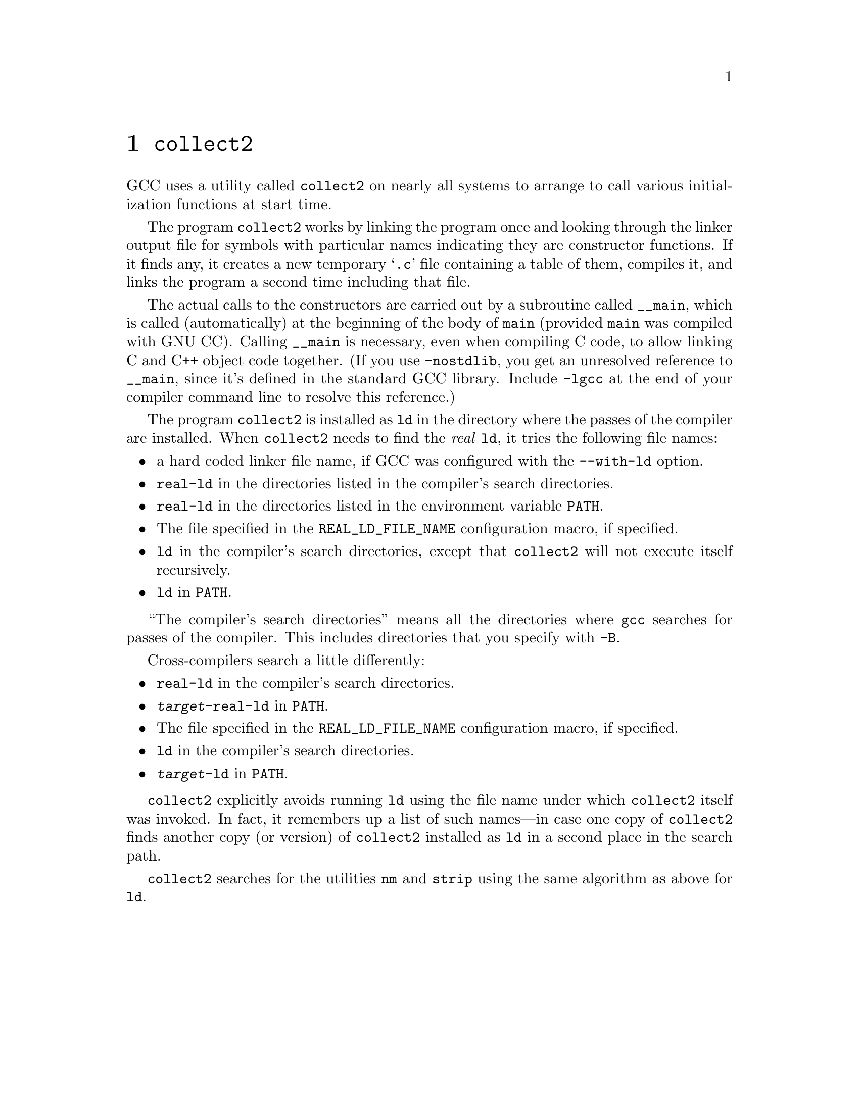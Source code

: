@c Copyright (C) 1988-2021 Free Software Foundation, Inc.
@c This is part of the GCC manual.
@c For copying conditions, see the file gcc.texi.

@node Collect2
@chapter @code{collect2}

GCC uses a utility called @code{collect2} on nearly all systems to arrange
to call various initialization functions at start time.

The program @code{collect2} works by linking the program once and
looking through the linker output file for symbols with particular names
indicating they are constructor functions.  If it finds any, it
creates a new temporary @samp{.c} file containing a table of them,
compiles it, and links the program a second time including that file.

@findex __main
@cindex constructors, automatic calls
The actual calls to the constructors are carried out by a subroutine
called @code{__main}, which is called (automatically) at the beginning
of the body of @code{main} (provided @code{main} was compiled with GNU
CC)@.  Calling @code{__main} is necessary, even when compiling C code, to
allow linking C and C++ object code together.  (If you use
@option{-nostdlib}, you get an unresolved reference to @code{__main},
since it's defined in the standard GCC library.  Include @option{-lgcc} at
the end of your compiler command line to resolve this reference.)

The program @code{collect2} is installed as @code{ld} in the directory
where the passes of the compiler are installed.  When @code{collect2}
needs to find the @emph{real} @code{ld}, it tries the following file
names:

@itemize @bullet
@item
a hard coded linker file name, if GCC was configured with the
@option{--with-ld} option.

@item
@file{real-ld} in the directories listed in the compiler's search
directories.

@item
@file{real-ld} in the directories listed in the environment variable
@code{PATH}.

@item
The file specified in the @code{REAL_LD_FILE_NAME} configuration macro,
if specified.

@item
@file{ld} in the compiler's search directories, except that
@code{collect2} will not execute itself recursively.

@item
@file{ld} in @code{PATH}.
@end itemize

``The compiler's search directories'' means all the directories where
@command{gcc} searches for passes of the compiler.  This includes
directories that you specify with @option{-B}.

Cross-compilers search a little differently:

@itemize @bullet
@item
@file{real-ld} in the compiler's search directories.

@item
@file{@var{target}-real-ld} in @code{PATH}.

@item
The file specified in the @code{REAL_LD_FILE_NAME} configuration macro,
if specified.

@item
@file{ld} in the compiler's search directories.

@item
@file{@var{target}-ld} in @code{PATH}.
@end itemize

@code{collect2} explicitly avoids running @code{ld} using the file name
under which @code{collect2} itself was invoked.  In fact, it remembers
up a list of such names---in case one copy of @code{collect2} finds
another copy (or version) of @code{collect2} installed as @code{ld} in a
second place in the search path.

@code{collect2} searches for the utilities @code{nm} and @code{strip}
using the same algorithm as above for @code{ld}.
